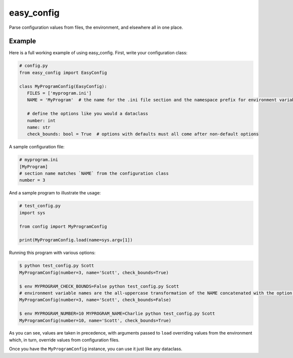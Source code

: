 easy_config
===========
Parse configuration values from files, the environment, and elsewhere all in one place.

|python_versions| |license| |develop_build| |develop_coverage| |develop_docs|

.. |python_versions| image:: https://img.shields.io/badge/python->%3D3.6-blue.svg?style=flat-square
    :alt: Supports Python 3.6 and later
.. |license| image:: https://img.shields.io/badge/license-MIT-blue.svg?style=flat-square
    :target: LICENSE.rst
    :alt: MIT License
.. |develop_build| image:: https://img.shields.io/travis/com/scolby33/easy_config/develop.svg?style=flat-square
    :target: https://travis-ci.com/scolby33/easy_config
    :alt: Develop Build Status
.. |develop_coverage| image:: https://img.shields.io/codecov/c/github/scolby33/easy_config/develop.svg?style=flat-square
    :target: https://codecov.io/gh/scolby33/easy_config/branch/develop
    :alt: Develop Test Coverage
.. |develop_docs| image:: https://img.shields.io/readthedocs/easy-config/latest.svg?style=flat-square
    :target: https://easy-config.readthedocs.io/
    :alt: Develop Docs Status

Example
-------

Here is a full working example of using easy_config.
First, write your configuration class:

.. code-block:: python

   # config.py
   from easy_config import EasyConfig

   class MyProgramConfig(EasyConfig):
      FILES = ['myprogram.ini']
      NAME = 'MyProgram'  # the name for the .ini file section and the namespace prefix for environment variables

      # define the options like you would a dataclass
      number: int
      name: str
      check_bounds: bool = True  # options with defaults must all come after non-default options

A sample configuration file:

.. code-block:: ini

   # myprogram.ini
   [MyProgram]
   # section name matches `NAME` from the configuration class
   number = 3

And a sample program to illustrate the usage:

.. code-block:: python

   # test_config.py
   import sys

   from config import MyProgramConfig

   print(MyProgramConfig.load(name=sys.argv[1])

Running this program with various options:

.. code-block:: bash

   $ python test_config.py Scott
   MyProgramConfig(number=3, name='Scott', check_bounds=True)

   $ env MYPROGRAM_CHECK_BOUNDS=False python test_config.py Scott
   # environment variable names are the all-uppercase transformation of the NAME concatenated with the option name and an underscore
   MyProgramConfig(number=3, name='Scott', check_bounds=False)

   $ env MYPROGRAM_NUMBER=10 MYPROGRAM_NAME=Charlie python test_config.py Scott
   MyProgramConfig(number=10, name='Scott', check_bounds=True)

As you can see, values are taken in precedence, with arguments passed to ``load``
overriding values from the environment which, in turn, override values from
configuration files.

Once you have the ``MyProgramConfig`` instance, you can use it just like any dataclass.

